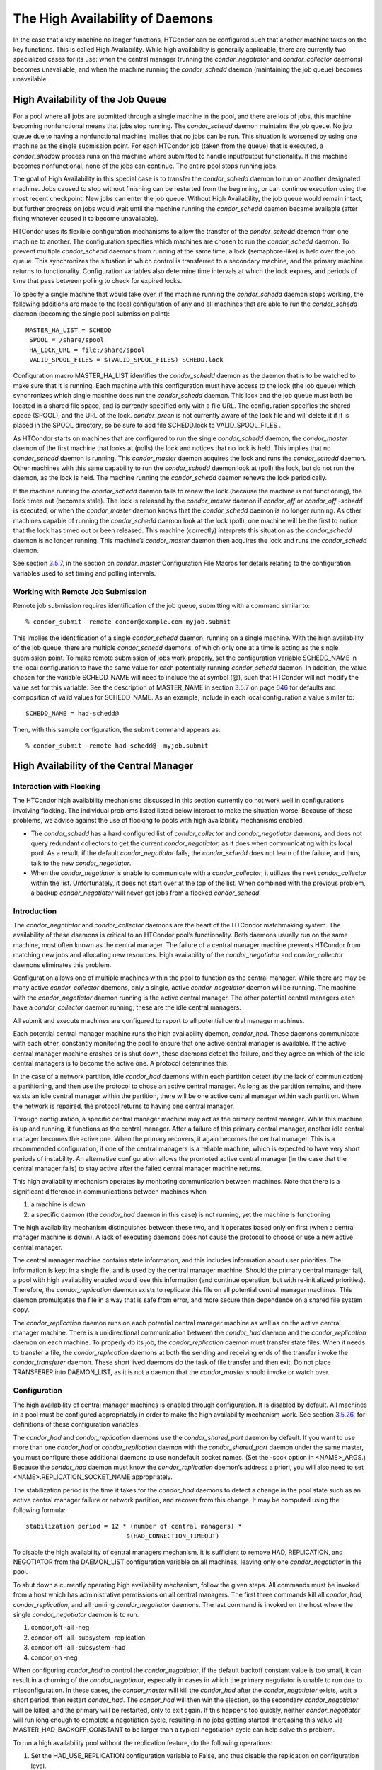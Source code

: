       

The High Availability of Daemons
================================

In the case that a key machine no longer functions, HTCondor can be
configured such that another machine takes on the key functions. This is
called High Availability. While high availability is generally
applicable, there are currently two specialized cases for its use: when
the central manager (running the *condor\_negotiator* and
*condor\_collector* daemons) becomes unavailable, and when the machine
running the *condor\_schedd* daemon (maintaining the job queue) becomes
unavailable.

High Availability of the Job Queue
^^^^^^^^^^^^^^^^^^^^^^^^^^^^^^^^^^

For a pool where all jobs are submitted through a single machine in the
pool, and there are lots of jobs, this machine becoming nonfunctional
means that jobs stop running. The *condor\_schedd* daemon maintains the
job queue. No job queue due to having a nonfunctional machine implies
that no jobs can be run. This situation is worsened by using one machine
as the single submission point. For each HTCondor job (taken from the
queue) that is executed, a *condor\_shadow* process runs on the machine
where submitted to handle input/output functionality. If this machine
becomes nonfunctional, none of the jobs can continue. The entire pool
stops running jobs.

The goal of High Availability in this special case is to transfer the
*condor\_schedd* daemon to run on another designated machine. Jobs
caused to stop without finishing can be restarted from the beginning, or
can continue execution using the most recent checkpoint. New jobs can
enter the job queue. Without High Availability, the job queue would
remain intact, but further progress on jobs would wait until the machine
running the *condor\_schedd* daemon became available (after fixing
whatever caused it to become unavailable).

HTCondor uses its flexible configuration mechanisms to allow the
transfer of the *condor\_schedd* daemon from one machine to another. The
configuration specifies which machines are chosen to run the
*condor\_schedd* daemon. To prevent multiple *condor\_schedd* daemons
from running at the same time, a lock (semaphore-like) is held over the
job queue. This synchronizes the situation in which control is
transferred to a secondary machine, and the primary machine returns to
functionality. Configuration variables also determine time intervals at
which the lock expires, and periods of time that pass between polling to
check for expired locks.

To specify a single machine that would take over, if the machine running
the *condor\_schedd* daemon stops working, the following additions are
made to the local configuration of any and all machines that are able to
run the *condor\_schedd* daemon (becoming the single pool submission
point):

::

    MASTER_HA_LIST = SCHEDD
     SPOOL = /share/spool
     HA_LOCK_URL = file:/share/spool
     VALID_SPOOL_FILES = $(VALID_SPOOL_FILES) SCHEDD.lock

Configuration macro MASTER\_HA\_LIST identifies the *condor\_schedd*
daemon as the daemon that is to be watched to make sure that it is
running. Each machine with this configuration must have access to the
lock (the job queue) which synchronizes which single machine does run
the *condor\_schedd* daemon. This lock and the job queue must both be
located in a shared file space, and is currently specified only with a
file URL. The configuration specifies the shared space (SPOOL), and the
URL of the lock. *condor\_preen* is not currently aware of the lock file
and will delete it if it is placed in the SPOOL directory, so be sure to
add file SCHEDD.lock to VALID\_SPOOL\_FILES .

As HTCondor starts on machines that are configured to run the single
*condor\_schedd* daemon, the *condor\_master* daemon of the first
machine that looks at (polls) the lock and notices that no lock is held.
This implies that no *condor\_schedd* daemon is running. This
*condor\_master* daemon acquires the lock and runs the *condor\_schedd*
daemon. Other machines with this same capability to run the
*condor\_schedd* daemon look at (poll) the lock, but do not run the
daemon, as the lock is held. The machine running the *condor\_schedd*
daemon renews the lock periodically.

If the machine running the *condor\_schedd* daemon fails to renew the
lock (because the machine is not functioning), the lock times out
(becomes stale). The lock is released by the *condor\_master* daemon if
*condor\_off* or *condor\_off -schedd* is executed, or when the
*condor\_master* daemon knows that the *condor\_schedd* daemon is no
longer running. As other machines capable of running the
*condor\_schedd* daemon look at the lock (poll), one machine will be the
first to notice that the lock has timed out or been released. This
machine (correctly) interprets this situation as the *condor\_schedd*
daemon is no longer running. This machine’s *condor\_master* daemon then
acquires the lock and runs the *condor\_schedd* daemon.

See section \ `3.5.7 <ConfigurationMacros.html#x33-1940003.5.7>`__, in
the section on *condor\_master* Configuration File Macros for details
relating to the configuration variables used to set timing and polling
intervals.

Working with Remote Job Submission
''''''''''''''''''''''''''''''''''

Remote job submission requires identification of the job queue,
submitting with a command similar to:

::

      % condor_submit -remote condor@example.com myjob.submit

This implies the identification of a single *condor\_schedd* daemon,
running on a single machine. With the high availability of the job
queue, there are multiple *condor\_schedd* daemons, of which only one at
a time is acting as the single submission point. To make remote
submission of jobs work properly, set the configuration variable
SCHEDD\_NAME in the local configuration to have the same value for each
potentially running *condor\_schedd* daemon. In addition, the value
chosen for the variable SCHEDD\_NAME will need to include the at symbol
(@), such that HTCondor will not modify the value set for this variable.
See the description of MASTER\_NAME in
section \ `3.5.7 <ConfigurationMacros.html#x33-1940003.5.7>`__ on
page \ `646 <ConfigurationMacros.html#x33-1940003.5.7>`__ for defaults
and composition of valid values for SCHEDD\_NAME. As an example, include
in each local configuration a value similar to:

::

    SCHEDD_NAME = had-schedd@

Then, with this sample configuration, the submit command appears as:

::

      % condor_submit -remote had-schedd@  myjob.submit

High Availability of the Central Manager
^^^^^^^^^^^^^^^^^^^^^^^^^^^^^^^^^^^^^^^^

Interaction with Flocking
'''''''''''''''''''''''''

The HTCondor high availability mechanisms discussed in this section
currently do not work well in configurations involving flocking. The
individual problems listed listed below interact to make the situation
worse. Because of these problems, we advise against the use of flocking
to pools with high availability mechanisms enabled.

-  The *condor\_schedd* has a hard configured list of
   *condor\_collector* and *condor\_negotiator* daemons, and does not
   query redundant collectors to get the current *condor\_negotiator*,
   as it does when communicating with its local pool. As a result, if
   the default *condor\_negotiator* fails, the *condor\_schedd* does not
   learn of the failure, and thus, talk to the new *condor\_negotiator*.
-  When the *condor\_negotiator* is unable to communicate with a
   *condor\_collector*, it utilizes the next *condor\_collector* within
   the list. Unfortunately, it does not start over at the top of the
   list. When combined with the previous problem, a backup
   *condor\_negotiator* will never get jobs from a flocked
   *condor\_schedd*.

Introduction
''''''''''''

The *condor\_negotiator* and *condor\_collector* daemons are the heart
of the HTCondor matchmaking system. The availability of these daemons is
critical to an HTCondor pool’s functionality. Both daemons usually run
on the same machine, most often known as the central manager. The
failure of a central manager machine prevents HTCondor from matching new
jobs and allocating new resources. High availability of the
*condor\_negotiator* and *condor\_collector* daemons eliminates this
problem.

Configuration allows one of multiple machines within the pool to
function as the central manager. While there are may be many active
*condor\_collector* daemons, only a single, active *condor\_negotiator*
daemon will be running. The machine with the *condor\_negotiator* daemon
running is the active central manager. The other potential central
managers each have a *condor\_collector* daemon running; these are the
idle central managers.

All submit and execute machines are configured to report to all
potential central manager machines.

Each potential central manager machine runs the high availability
daemon, *condor\_had*. These daemons communicate with each other,
constantly monitoring the pool to ensure that one active central manager
is available. If the active central manager machine crashes or is shut
down, these daemons detect the failure, and they agree on which of the
idle central managers is to become the active one. A protocol determines
this.

In the case of a network partition, idle *condor\_had* daemons within
each partition detect (by the lack of communication) a partitioning, and
then use the protocol to chose an active central manager. As long as the
partition remains, and there exists an idle central manager within the
partition, there will be one active central manager within each
partition. When the network is repaired, the protocol returns to having
one central manager.

Through configuration, a specific central manager machine may act as the
primary central manager. While this machine is up and running, it
functions as the central manager. After a failure of this primary
central manager, another idle central manager becomes the active one.
When the primary recovers, it again becomes the central manager. This is
a recommended configuration, if one of the central managers is a
reliable machine, which is expected to have very short periods of
instability. An alternative configuration allows the promoted active
central manager (in the case that the central manager fails) to stay
active after the failed central manager machine returns.

This high availability mechanism operates by monitoring communication
between machines. Note that there is a significant difference in
communications between machines when

#. a machine is down
#. a specific daemon (the *condor\_had* daemon in this case) is not
   running, yet the machine is functioning

The high availability mechanism distinguishes between these two, and it
operates based only on first (when a central manager machine is down). A
lack of executing daemons does not cause the protocol to choose or use a
new active central manager.

The central manager machine contains state information, and this
includes information about user priorities. The information is kept in a
single file, and is used by the central manager machine. Should the
primary central manager fail, a pool with high availability enabled
would lose this information (and continue operation, but with
re-initialized priorities). Therefore, the *condor\_replication* daemon
exists to replicate this file on all potential central manager machines.
This daemon promulgates the file in a way that is safe from error, and
more secure than dependence on a shared file system copy.

The *condor\_replication* daemon runs on each potential central manager
machine as well as on the active central manager machine. There is a
unidirectional communication between the *condor\_had* daemon and the
*condor\_replication* daemon on each machine. To properly do its job,
the *condor\_replication* daemon must transfer state files. When it
needs to transfer a file, the *condor\_replication* daemons at both the
sending and receiving ends of the transfer invoke the
*condor\_transferer* daemon. These short lived daemons do the task of
file transfer and then exit. Do not place TRANSFERER into DAEMON\_LIST,
as it is not a daemon that the *condor\_master* should invoke or watch
over.

Configuration
'''''''''''''

The high availability of central manager machines is enabled through
configuration. It is disabled by default. All machines in a pool must be
configured appropriately in order to make the high availability
mechanism work. See
section \ `3.5.26 <ConfigurationMacros.html#x33-2220003.5.26>`__, for
definitions of these configuration variables.

The *condor\_had* and *condor\_replication* daemons use the
*condor\_shared\_port* daemon by default. If you want to use more than
one *condor\_had* or *condor\_replication* daemon with the
*condor\_shared\_port* daemon under the same master, you must configure
those additional daemons to use nondefault socket names. (Set the -sock
option in <NAME>\_ARGS.) Because the *condor\_had* daemon must know the
*condor\_replication* daemon’s address a priori, you will also need to
set <NAME>.REPLICATION\_SOCKET\_NAME appropriately.

The stabilization period is the time it takes for the *condor\_had*
daemons to detect a change in the pool state such as an active central
manager failure or network partition, and recover from this change. It
may be computed using the following formula:

::

    stabilization period = 12 * (number of central managers) *
                               $(HAD_CONNECTION_TIMEOUT)

To disable the high availability of central managers mechanism, it is
sufficient to remove HAD, REPLICATION, and NEGOTIATOR from the
DAEMON\_LIST configuration variable on all machines, leaving only one
*condor\_negotiator* in the pool.

To shut down a currently operating high availability mechanism, follow
the given steps. All commands must be invoked from a host which has
administrative permissions on all central managers. The first three
commands kill all *condor\_had*, *condor\_replication*, and all running
*condor\_negotiator* daemons. The last command is invoked on the host
where the single *condor\_negotiator* daemon is to run.

#. condor\_off -all -neg
#. condor\_off -all -subsystem -replication
#. condor\_off -all -subsystem -had
#. condor\_on -neg

When configuring *condor\_had* to control the *condor\_negotiator*, if
the default backoff constant value is too small, it can result in a
churning of the *condor\_negotiator*, especially in cases in which the
primary negotiator is unable to run due to misconfiguration. In these
cases, the *condor\_master* will kill the *condor\_had* after the
*condor\_negotiator* exists, wait a short period, then restart
*condor\_had*. The *condor\_had* will then win the election, so the
secondary *condor\_negotiator* will be killed, and the primary will be
restarted, only to exit again. If this happens too quickly, neither
*condor\_negotiator* will run long enough to complete a negotiation
cycle, resulting in no jobs getting started. Increasing this value via
MASTER\_HAD\_BACKOFF\_CONSTANT to be larger than a typical negotiation
cycle can help solve this problem.

To run a high availability pool without the replication feature, do the
following operations:

#. Set the HAD\_USE\_REPLICATION configuration variable to False, and
   thus disable the replication on configuration level.
#. Remove REPLICATION from both DAEMON\_LIST and DC\_DAEMON\_LIST in the
   configuration file.

Sample Configuration
''''''''''''''''''''

This section provides sample configurations for high availability.

We begin with a sample configuration using shared port, and then include
a sample configuration for not using shared port. Both samples relate to
the high availability of central managers.

Each sample is split into two parts: the configuration for the central
manager machines, and the configuration for the machines that will not
be central managers.

The following shared-port configuration is for the central manager
machines.

::

    ## THE FOLLOWING MUST BE IDENTICAL ON ALL CENTRAL MANAGERS
     
     CENTRAL_MANAGER1 = cm1.domain.name
     CENTRAL_MANAGER2 = cm2.domain.name
     CONDOR_HOST = $(CENTRAL_MANAGER1), $(CENTRAL_MANAGER2)
     
     # Since we're using shared port, we set the port number to the shared
     # port daemon's port number.  NOTE: this assumes that each machine in
     # the list is using the same port number for shared port.  While this
     # will be true by default, if you've changed it in configuration any-
     # where, you need to reflect that change here.
     
     HAD_USE_SHARED_PORT = TRUE
     HAD_LIST = \
     $(CENTRAL_MANAGER1):$(SHARED_PORT_PORT), \
     $(CENTRAL_MANAGER2):$(SHARED_PORT_PORT)
     
     REPLICATION_USE_SHARED_PORT = TRUE
     REPLICATION_LIST = \
     $(CENTRAL_MANAGER1):$(SHARED_PORT_PORT), \
     $(CENTRAL_MANAGER2):$(SHARED_PORT_PORT)
     
     # The recommended setting.
     HAD_USE_PRIMARY = TRUE
     
     # If you change which daemon(s) you're making highly-available, you must
     # change both of these values.
     HAD_CONTROLLEE = NEGOTIATOR
     MASTER_NEGOTIATOR_CONTROLLER = HAD
     
     ## THE FOLLOWING MAY DIFFER BETWEEN CENTRAL MANAGERS
     
     # The daemon list may contain additional entries.
     DAEMON_LIST = MASTER, COLLECTOR, NEGOTIATOR, HAD, REPLICATION
     
     # Using replication is optional.
     HAD_USE_REPLICATION = TRUE
     
     # This is the default location for the state file.
     STATE_FILE = $(SPOOL)/Accountantnew.log
     
     # See note above the length of the negotiation cycle.
     MASTER_HAD_BACKOFF_CONSTANT = 360

The following shared-port configuration is for the machines which that
will not be central managers.

::

    CENTRAL_MANAGER1 = cm1.domain.name
     CENTRAL_MANAGER2 = cm2.domain.name
     CONDOR_HOST = $(CENTRAL_MANAGER1), $(CENTRAL_MANAGER2)

The following configuration sets fixed port numbers for the central
manager machines.

::

    ##########################################################################
     # A sample configuration file for central managers, to enable the        #
     # the high availability  mechanism.                                      #
     ##########################################################################
     
     #########################################################################
     ## THE FOLLOWING MUST BE IDENTICAL ON ALL POTENTIAL CENTRAL MANAGERS.   #
     #########################################################################
     ## For simplicity in writing other expressions, define a variable
     ## for each potential central manager in the pool.
     ## These are samples.
     CENTRAL_MANAGER1 = cm1.domain.name
     CENTRAL_MANAGER2 = cm2.domain.name
     ## A list of all potential central managers in the pool.
     CONDOR_HOST = $(CENTRAL_MANAGER1),$(CENTRAL_MANAGER2)
     
     ## Define the port number on which the condor_had daemon will
     ## listen.  The port must match the port number used
     ## for when defining HAD_LIST.  This port number is
     ## arbitrary; make sure that there is no port number collision
     ## with other applications.
     HAD_PORT = 51450
     HAD_ARGS = -f -p $(HAD_PORT)
     
     ## The following macro defines the port number condor_replication will listen
     ## on on this machine. This port should match the port number specified
     ## for that replication daemon in the REPLICATION_LIST
     ## Port number is arbitrary (make sure no collision with other applications)
     ## This is a sample port number
     REPLICATION_PORT = 41450
     REPLICATION_ARGS = -p $(REPLICATION_PORT)
     
     ## The following list must contain the same addresses in the same order
     ## as CONDOR_HOST. In addition, for each hostname, it should specify
     ## the port number of condor_had daemon running on that host.
     ## The first machine in the list will be the PRIMARY central manager
     ## machine, in case HAD_USE_PRIMARY is set to true.
     HAD_LIST = \
     $(CENTRAL_MANAGER1):$(HAD_PORT), \
     $(CENTRAL_MANAGER2):$(HAD_PORT)
     
     ## The following list must contain the same addresses
     ## as HAD_LIST. In addition, for each hostname, it should specify
     ## the port number of condor_replication daemon running on that host.
     ## This parameter is mandatory and has no default value
     REPLICATION_LIST = \
     $(CENTRAL_MANAGER1):$(REPLICATION_PORT), \
     $(CENTRAL_MANAGER2):$(REPLICATION_PORT)
     
     ## The following is the name of the daemon that the HAD controls.
     ## This must match the name of a daemon in the master's DAEMON_LIST.
     ## The default is NEGOTIATOR, but can be any daemon that the master
     ## controls.
     HAD_CONTROLLEE = NEGOTIATOR
     
     ## HAD connection time.
     ## Recommended value is 2 if the central managers are on the same subnet.
     ## Recommended value is 5 if Condor security is enabled.
     ## Recommended value is 10 if the network is very slow, or
     ## to reduce the sensitivity of HA daemons to network failures.
     HAD_CONNECTION_TIMEOUT = 2
     
     ##If true, the first central manager in HAD_LIST is a primary.
     HAD_USE_PRIMARY = true
     
     
     ###################################################################
     ## THE PARAMETERS BELOW ARE ALLOWED TO BE DIFFERENT ON EACH       #
     ## CENTRAL MANAGER                                                #
     ## THESE ARE MASTER SPECIFIC PARAMETERS
     ###################################################################
     
     
     ## the master should start at least these four daemons
     DAEMON_LIST = MASTER, COLLECTOR, NEGOTIATOR, HAD, REPLICATION
     
     
     ## Enables/disables the replication feature of HAD daemon
     ## Default: false
     HAD_USE_REPLICATION    = true
     
     ## Name of the file from the SPOOL directory that will be replicated
     ## Default: $(SPOOL)/Accountantnew.log
     STATE_FILE = $(SPOOL)/Accountantnew.log
     
     ## Period of time between two successive awakenings of the replication daemon
     ## Default: 300
     REPLICATION_INTERVAL                 = 300
     
     ## Period of time, in which transferer daemons have to accomplish the
     ## downloading/uploading process
     ## Default: 300
     MAX_TRANSFER_LIFETIME                = 300
     
     
     ## Period of time between two successive sends of classads to the collector by HAD
     ## Default: 300
     HAD_UPDATE_INTERVAL = 300
     
     
     ## The HAD controls the negotiator, and should have a larger
     ## backoff constant
     MASTER_NEGOTIATOR_CONTROLLER = HAD
     MASTER_HAD_BACKOFF_CONSTANT = 360

The configuration for machines that will not be central managers is
identical for the fixed- and shared- port cases.

::

    ##########################################################################
     # Sample configuration relating to high availability for machines        #
     # that DO NOT run the condor_had daemon.                                 #
     ##########################################################################
     
     ## For simplicity define a variable for each potential central manager
     ## in the pool.
     CENTRAL_MANAGER1 = cm1.domain.name
     CENTRAL_MANAGER2 = cm2.domain.name
     ## List of all potential central managers in the pool
     CONDOR_HOST = $(CENTRAL_MANAGER1),$(CENTRAL_MANAGER2)

      
